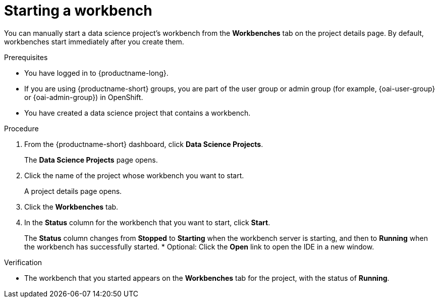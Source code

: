 :_module-type: PROCEDURE

[id="starting-a-workbench_{context}"]
= Starting a workbench

[role='_abstract']
You can manually start a data science project's workbench from the *Workbenches* tab on the project details page. By default, workbenches start immediately after you create them.

.Prerequisites
* You have logged in to {productname-long}.
ifndef::upstream[]
* If you are using {productname-short} groups, you are part of the user group or admin group (for example, {oai-user-group} or {oai-admin-group}) in OpenShift.
endif::[]
ifdef::upstream[]
* If you are using {productname-short} groups, you are part of the user group or admin group (for example, {odh-user-group} or {odh-admin-group}) in OpenShift.
endif::[]
* You have created a data science project that contains a workbench.

.Procedure
. From the {productname-short} dashboard, click *Data Science Projects*.
+
The *Data Science Projects* page opens.
. Click the name of the project whose workbench you want to start.
+
A project details page opens.
. Click the *Workbenches* tab.
. In the *Status* column for the workbench that you want to start, click *Start*.

+
The *Status* column changes from *Stopped* to *Starting* when the workbench server is starting, and then to *Running* when the workbench has successfully started.
* Optional: Click the *Open* link to open the IDE in a new window.

.Verification
* The workbench that you started appears on the *Workbenches* tab for the project, with the status of *Running*.


//[role='_additional-resources']
//.Additional resources

